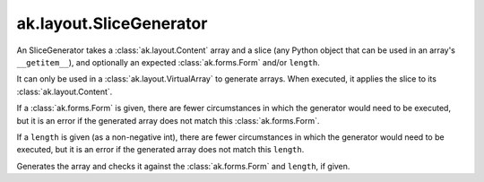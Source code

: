 .. py:currentmodule:: ak.layout

ak.layout.SliceGenerator
------------------------

An SliceGenerator takes a :class:`ak.layout.Content` array and a
slice (any Python object that can be used in an array's
``__getitem__``), and optionally
an expected :class:`ak.forms.Form` and/or ``length``.

It can only be used in a :class:`ak.layout.VirtualArray` to generate
arrays. When executed, it applies the slice to its
:class:`ak.layout.Content`.

If a :class:`ak.forms.Form` is given, there are fewer
circumstances in which the generator would need to be executed,
but it is an error if the generated array does not match this
:class:`ak.forms.Form`.

If a ``length`` is given (as a non-negative
int), there are fewer circumstances in which the generator would
need to be executed, but it is an error if the generated array does
not match this ``length``.

.. py:class:: SliceGenerator(content, slice, form=None, length=None)

.. py:method:: SliceGenerator.__init__(content, slice, form=None, length=None)

.. py:attribute:: SliceGenerator.content

.. py:attribute:: SliceGenerator.form

.. py:attribute:: SliceGenerator.length

.. py:method:: SliceGenerator.__call__()

Generates the array and checks it against the :class:`ak.forms.Form` and
``length``, if given.

.. py:method:: SliceGenerator.__repr__()
